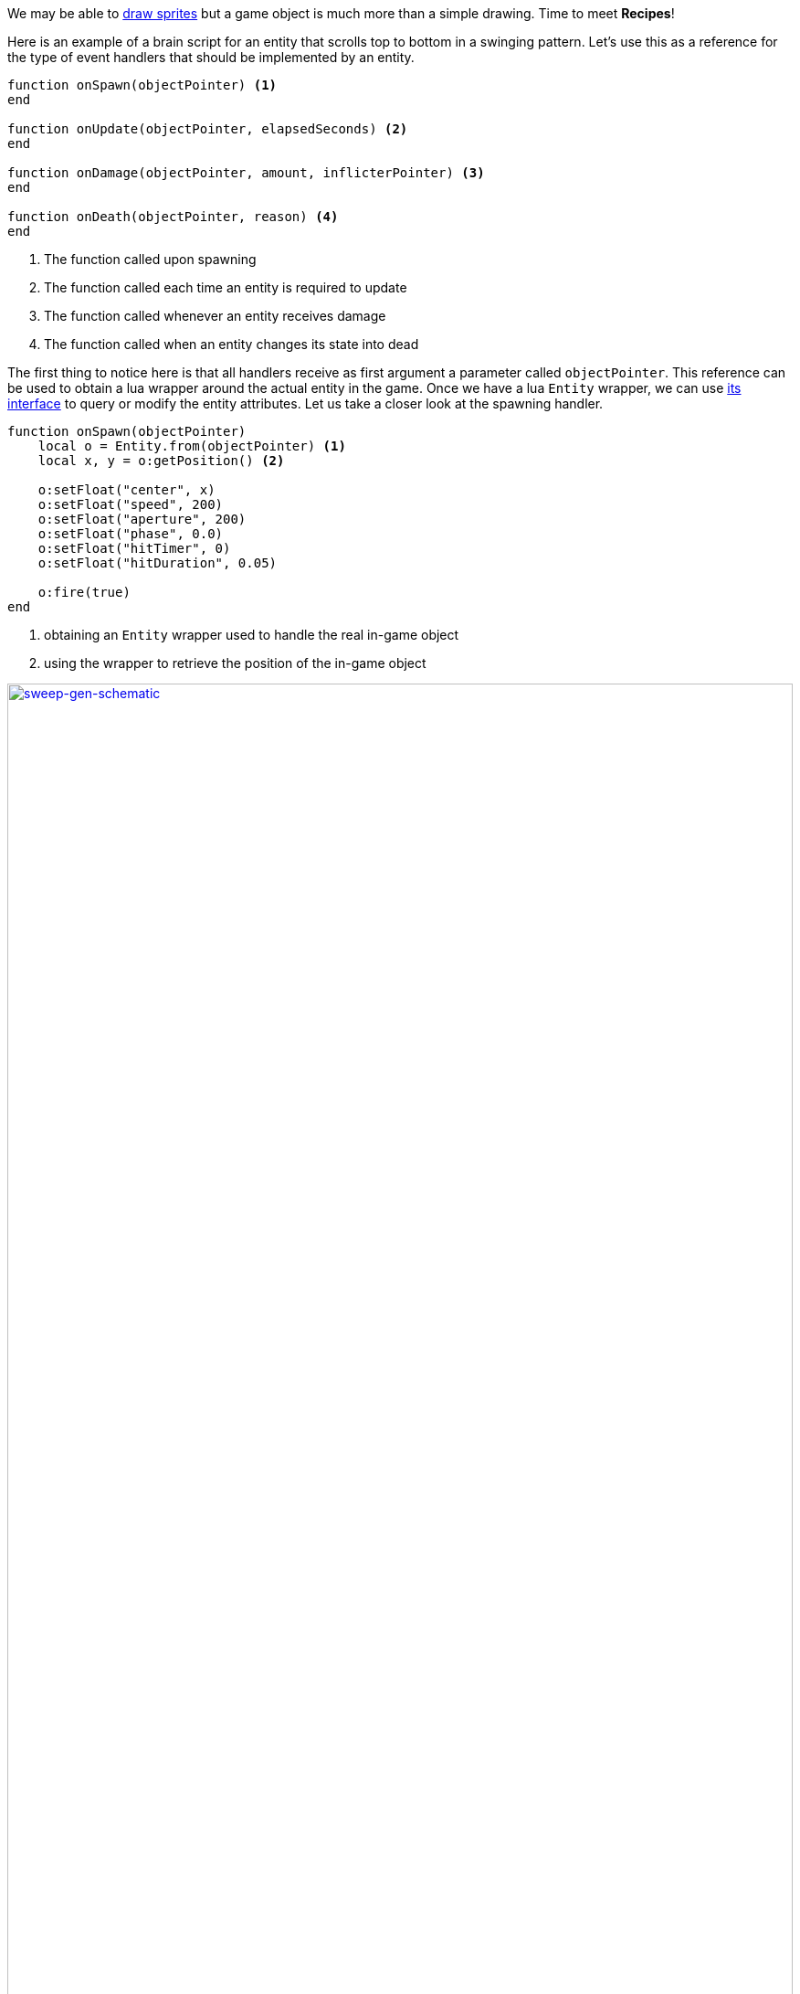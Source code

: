 // :coderay-linenums-mode: inline

We may be able to <<Sprite editor,draw sprites>> but a game object is much more than a simple drawing. Time to meet *Recipes*!

Here is an example of a brain script for an entity that scrolls top to bottom in a swinging pattern. Let's use this as a reference for the type of event handlers that should be implemented by an entity.

[source,lua]
----
function onSpawn(objectPointer) <1>
end

function onUpdate(objectPointer, elapsedSeconds) <2>
end

function onDamage(objectPointer, amount, inflicterPointer) <3>
end

function onDeath(objectPointer, reason) <4>
end
----
<1> The function called upon spawning 
<2> The function called each time an entity is required to update
<3> The function called whenever an entity receives damage
<4> The function called when an entity changes its state into dead


The first thing to notice here is that all handlers receive as first argument a parameter called `objectPointer`. This reference can be used to obtain a lua wrapper around the actual entity in the game. Once we have a lua `Entity` wrapper, we can use <<Entity object,its interface>> to query or modify the entity attributes. Let us take a closer look at the spawning handler. 

[source,lua]
----
function onSpawn(objectPointer)
    local o = Entity.from(objectPointer) <1>
    local x, y = o:getPosition() <2>

    o:setFloat("center", x)
    o:setFloat("speed", 200)
    o:setFloat("aperture", 200)
    o:setFloat("phase", 0.0)
    o:setFloat("hitTimer", 0)
    o:setFloat("hitDuration", 0.05)

    o:fire(true)
end
----
<1> obtaining an `Entity` wrapper used to handle the real in-game object
<2> using the wrapper to retrieve the position of the in-game object

[[img-sweet-gen]]
.Sweep generator
image::sweep-generator.svg[sweep-gen-schematic, 100%, , link="http://blog.scene.ro"]
